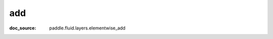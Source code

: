 .. _api_paddle_add:

add
-------------------------------
:doc_source: paddle.fluid.layers.elementwise_add



